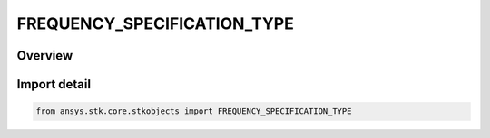 FREQUENCY_SPECIFICATION_TYPE
============================

.. py:class:: ansys.stk.core.stkobjects.FREQUENCY_SPECIFICATION_TYPE

   IntEnum


.. py:currentmodule:: FREQUENCY_SPECIFICATION_TYPE

Overview
--------

.. tab-set::

    .. tab-item:: Members
        
        .. list-table::
            :header-rows: 0
            :widths: auto

            * - :py:attr:`~FREQUENCY`
              - Frequency.

            * - :py:attr:`~WAVELENGTH`
              - Wavelength.


Import detail
-------------

.. code-block:: python

    from ansys.stk.core.stkobjects import FREQUENCY_SPECIFICATION_TYPE


